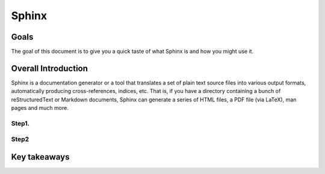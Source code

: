 Sphinx
=========

Goals
-----------------

The goal of this document is to give you a quick taste of what Sphinx is and how you might use it.


Overall Introduction
--------------------------------

Sphinx is a documentation generator or a tool that translates a set of plain text source files into various output formats, automatically producing cross-references, indices, etc. That is, if you have a directory containing a bunch of reStructuredText or Markdown documents, Sphinx can generate a series of HTML files, a PDF file (via LaTeX), man pages and much more.

Step1.
++++++++


Step2
++++++++



Key takeaways
-----------------------


